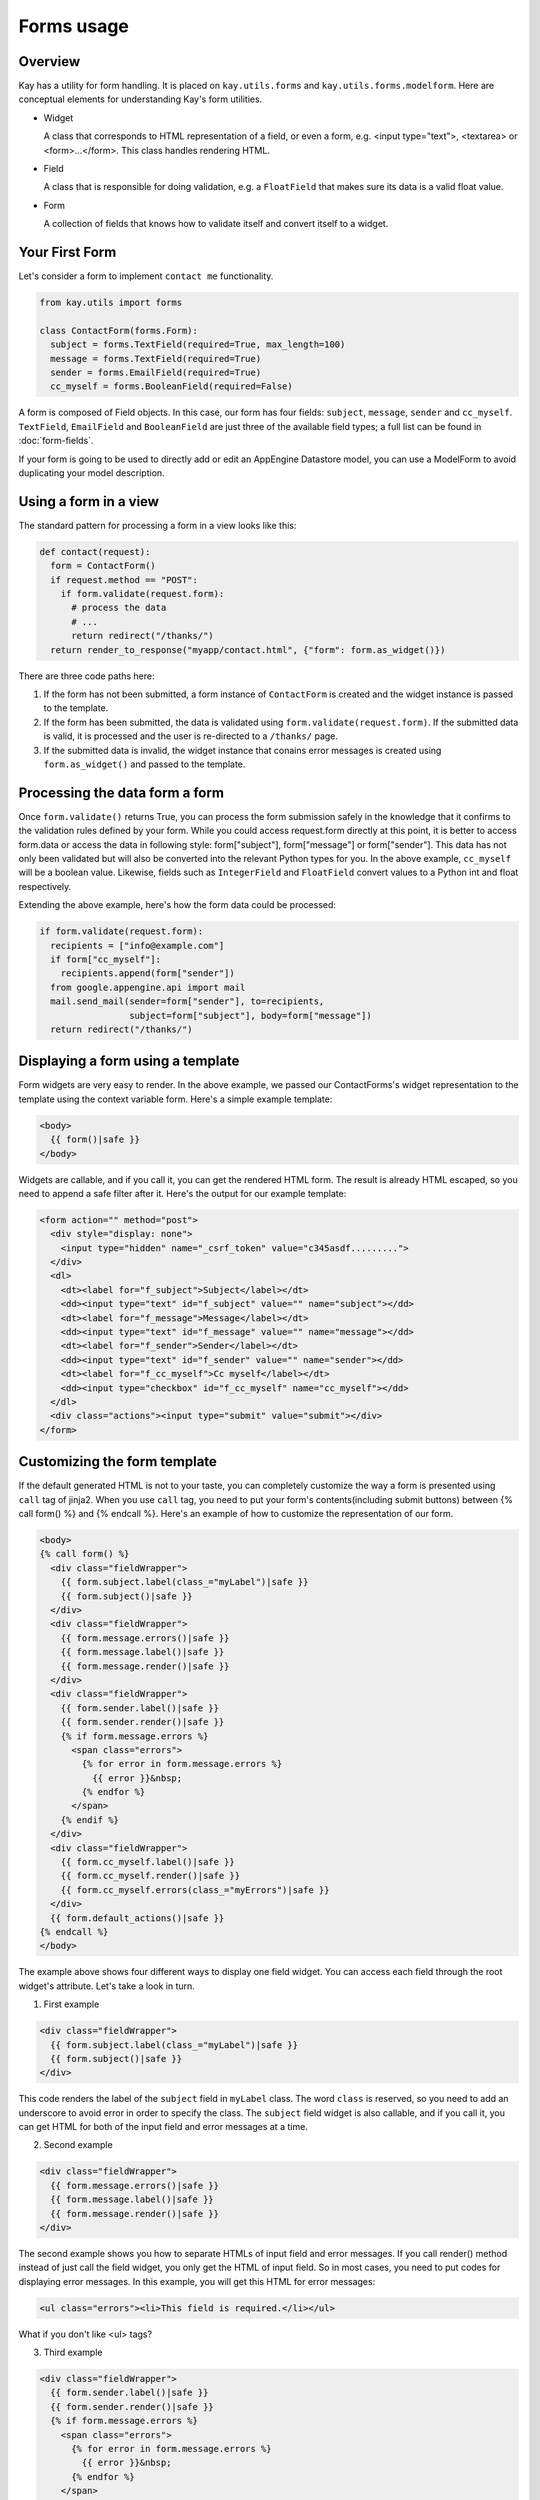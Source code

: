 ===========
Forms usage
===========

Overview
--------

Kay has a utility for form handling. It is placed on
``kay.utils.forms`` and ``kay.utils.forms.modelform``. Here are
conceptual elements for understanding Kay's form utilities.

* Widget

  A class that corresponds to HTML representation of a field, or even
  a form, e.g. <input type="text">, <textarea> or
  <form>...</form>. This class handles rendering HTML.

* Field

  A class that is responsible for doing validation, e.g. a
  ``FloatField`` that makes sure its data is a valid float value.

* Form

  A collection of fields that knows how to validate itself and convert
  itself to a widget.

Your First Form
---------------

Let's consider a form to implement ``contact me`` functionality.

.. code-block:: python

  from kay.utils import forms

  class ContactForm(forms.Form):
    subject = forms.TextField(required=True, max_length=100)
    message = forms.TextField(required=True)
    sender = forms.EmailField(required=True)
    cc_myself = forms.BooleanField(required=False)

A form is composed of Field objects. In this case, our form has four
fields: ``subject``, ``message``, ``sender`` and
``cc_myself``. ``TextField``, ``EmailField`` and ``BooleanField`` are
just three of the available field types; a full list can be found in
:doc:`form-fields`.

If your form is going to be used to directly add or edit an AppEngine
Datastore model, you can use a ModelForm to avoid duplicating your
model description.

Using a form in a view
----------------------

The standard pattern for processing a form in a view looks like this:

.. code-block:: python

  def contact(request):
    form = ContactForm()
    if request.method == "POST":
      if form.validate(request.form):
	# process the data
	# ...
	return redirect("/thanks/")
    return render_to_response("myapp/contact.html", {"form": form.as_widget()})

There are three code paths here:

1. If the form has not been submitted, a form instance of
   ``ContactForm`` is created and the widget instance is passed to the
   template.

2. If the form has been submitted, the data is validated using
   ``form.validate(request.form)``. If the submitted data is valid, it
   is processed and the user is re-directed to a ``/thanks/`` page.

3. If the submitted data is invalid, the widget instance that conains
   error messages is created using ``form.as_widget()`` and passed to
   the template.

Processing the data form a form
-------------------------------

Once ``form.validate()`` returns True, you can process the form
submission safely in the knowledge that it confirms to the validation
rules defined by your form. While you could access request.form
directly at this point, it is better to access form.data or access the
data in following style: form["subject"], form["message"] or
form["sender"]. This data has not only been validated but will also be
converted into the relevant Python types for you. In the above
example, ``cc_myself`` will be a boolean value. Likewise, fields such
as ``IntegerField`` and ``FloatField`` convert values to a Python int
and float respectively.

Extending the above example, here's how the form data could be processed:

.. code-block:: python

  if form.validate(request.form):
    recipients = ["info@example.com"]
    if form["cc_myself"]:
      recipients.append(form["sender"])
    from google.appengine.api import mail
    mail.send_mail(sender=form["sender"], to=recipients,
                   subject=form["subject"], body=form["message"])
    return redirect("/thanks/")

Displaying a form using a template
----------------------------------

Form widgets are very easy to render. In the above example, we passed
our ContactForms's widget representation to the template using the
context variable form. Here's a simple example template:

.. code-block:: html

  <body>
    {{ form()|safe }}
  </body>

Widgets are callable, and if you call it, you can get the rendered
HTML form. The result is already HTML escaped, so you need to append
a safe filter after it. Here's the output for our example template:

.. code-block:: html

  <form action="" method="post">
    <div style="display: none">
      <input type="hidden" name="_csrf_token" value="c345asdf.........">
    </div>
    <dl>
      <dt><label for="f_subject">Subject</label></dt>
      <dd><input type="text" id="f_subject" value="" name="subject"></dd>
      <dt><label for="f_message">Message</label></dt>
      <dd><input type="text" id="f_message" value="" name="message"></dd>
      <dt><label for="f_sender">Sender</label></dt>
      <dd><input type="text" id="f_sender" value="" name="sender"></dd>
      <dt><label for="f_cc_myself">Cc myself</label></dt>
      <dd><input type="checkbox" id="f_cc_myself" name="cc_myself"></dd>
    </dl>
    <div class="actions"><input type="submit" value="submit"></div>
  </form>

Customizing the form template
-----------------------------

If the default generated HTML is not to your taste, you can completely
customize the way a form is presented using ``call`` tag of
jinja2. When you use ``call`` tag, you need to put your form's
contents(including submit buttons) between {% call form() %} and {%
endcall %}. Here's an example of how to customize the representation
of our form.

.. code-block:: html

  <body>
  {% call form() %}
    <div class="fieldWrapper">
      {{ form.subject.label(class_="myLabel")|safe }}
      {{ form.subject()|safe }}
    </div>
    <div class="fieldWrapper">
      {{ form.message.errors()|safe }}
      {{ form.message.label()|safe }}
      {{ form.message.render()|safe }}
    </div>
    <div class="fieldWrapper">
      {{ form.sender.label()|safe }}
      {{ form.sender.render()|safe }}
      {% if form.message.errors %}
	<span class="errors">
	  {% for error in form.message.errors %}
	    {{ error }}&nbsp;
	  {% endfor %}
	</span>
      {% endif %}
    </div>
    <div class="fieldWrapper">
      {{ form.cc_myself.label()|safe }}
      {{ form.cc_myself.render()|safe }}
      {{ form.cc_myself.errors(class_="myErrors")|safe }}
    </div>
    {{ form.default_actions()|safe }}
  {% endcall %}
  </body>

The example above shows four different ways to display one field
widget. You can access each field through the root widget's
attribute. Let's take a look in turn.

1. First example

.. code-block:: html

    <div class="fieldWrapper">
      {{ form.subject.label(class_="myLabel")|safe }}
      {{ form.subject()|safe }}
    </div>

This code renders the label of the ``subject`` field in ``myLabel``
class. The word ``class`` is reserved, so you need to add an
underscore to avoid error in order to specify the class. The
``subject`` field widget is also callable, and if you call it, you can
get HTML for both of the input field and error messages at a time.

2. Second example

.. code-block:: html

    <div class="fieldWrapper">
      {{ form.message.errors()|safe }}
      {{ form.message.label()|safe }}
      {{ form.message.render()|safe }}
    </div>

The second example shows you how to separate HTMLs of input field and
error messages. If you call render() method instead of just call the
field widget, you only get the HTML of input field. So in most cases,
you need to put codes for displaying error messages. In this example,
you will get this HTML for error messages:

.. code-block:: html

  <ul class="errors"><li>This field is required.</li></ul>

What if you don't like <ul> tags?

3. Third example

.. code-block:: html

    <div class="fieldWrapper">
      {{ form.sender.label()|safe }}
      {{ form.sender.render()|safe }}
      {% if form.message.errors %}
	<span class="errors">
	  {% for error in form.message.errors %}
	    {{ error }}&nbsp;
	  {% endfor %}
	</span>
      {% endif %}
    </div>

The third example shows you how to iterate over error messages. Isn't
is easy?

4. Forth example

.. code-block:: html

    <div class="fieldWrapper">
      {{ form.cc_myself.label()|safe }}
      {{ form.cc_myself.render()|safe }}
      {{ form.cc_myself.errors(class_="myErrors")|safe }}
    </div>

The last example show you how to specify class on error
messages. Actually, you can specify any attribute on any renderable
widget by passing keyword argument on rendering.


Handling file upload
--------------------

If your form contains ``FileField`` or Field class drived from it, the
widget automatically rendered with necessary attribute in its form
tag. You need to pass ``request.files`` as well as ``request.form`` to
``validate()`` method. Here's an example that shows you how to handle
file upload.

.. code-block:: python

  # forms.py
  class UploadForm(forms.Form):
    comment = forms.TextField(required=True)
    upload_file = forms.FileField(required=True)

  # views.py
  form = UploadForm()
  if request.method == "POST":
    if form.validate(request.form, request.files):
      # process the data
      # ...
      return redirect("/thanks")


Customizing form validation
---------------------------

To put validation method on particular field, you can define a method
named ``validate_FIELDNAME``. e.g. To check if a value submitted as
``password`` field is stronger enough, you can set
``validate_password`` method in the class definition of the Form. If
validation fails, you need to raise ValidationError with appropriate
error message.

Here's an example:

.. code-block:: python

  from kay.utils import forms
  from kay.utils.validators import ValidationError

  class RegisterForm(forms.Form):
    username = forms.TextField(required=True)
    password = forms.TextField(required=True, widget=forms.PasswordInput)

    def validate_password(self, value):
      if not stronger_enough(value):
	raise ValidationError(u"The password you specified is too week.")

What if adding a field for password confirmation? To do that, you have
to check the values among plural fields, creating the method named
``context_validate``. Here's an example:

.. code-block:: python

  from kay.utils import forms
  from kay.utils.validators import ValidationError

  class RegisterForm(forms.Form):
    username = forms.TextField(required=True)
    password = forms.TextField(required=True, widget=forms.PasswordInput)
    password_confirm = forms.TextField(required=True, widget=forms.PasswordInput)

    def validate_password(self, value):
      if not stronger_enough(value):
	raise ValidationError(u"The password you specified is too week.")

    def context_validate(self, data):
      if data['password'] != data['password_confirm']:
	raise ValidationError(u"The passwords don't match.")


